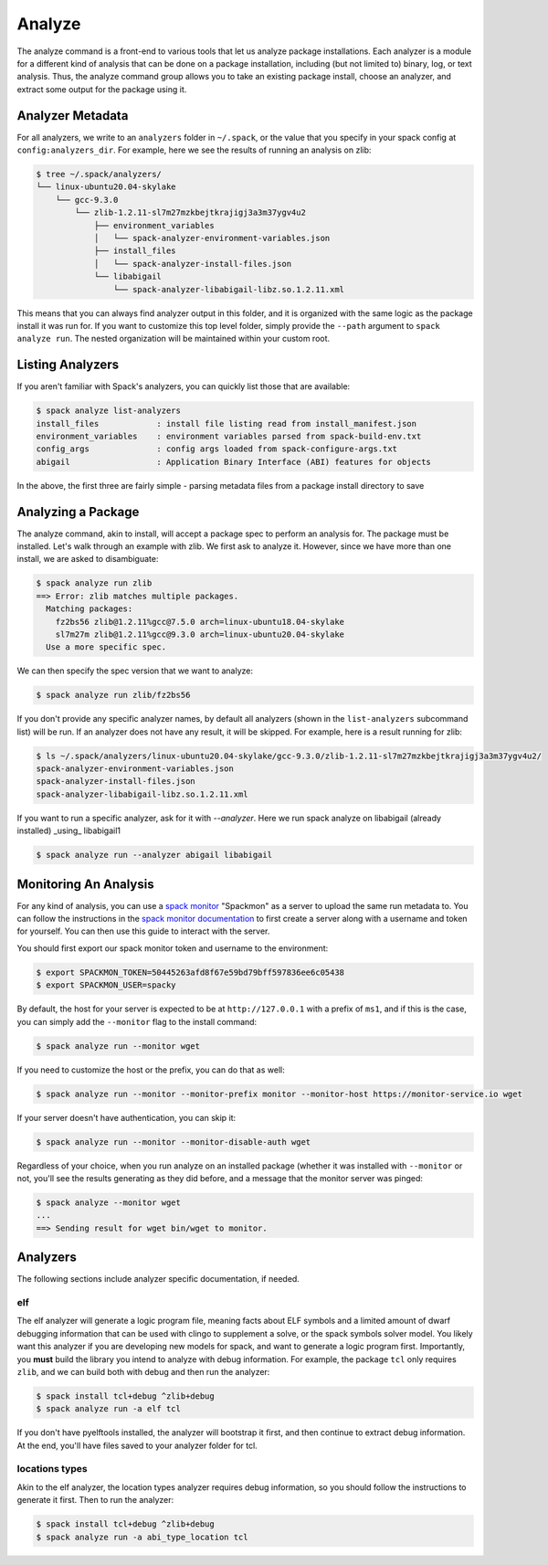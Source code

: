 .. Copyright 2013-2021 Lawrence Livermore National Security, LLC and other
   Spack Project Developers. See the top-level COPYRIGHT file for details.

   SPDX-License-Identifier: (Apache-2.0 OR MIT)

.. _analyze:

=======
Analyze
=======


The analyze command is a front-end to various tools that let us analyze
package installations. Each analyzer is a module for a different kind
of analysis that can be done on a package installation, including (but not
limited to) binary, log, or text analysis. Thus, the analyze command group
allows you to take an existing package install, choose an analyzer,
and extract some output for the package using it.


-----------------
Analyzer Metadata
-----------------

For all analyzers, we write to an ``analyzers`` folder in ``~/.spack``, or the
value that you specify in your spack config at ``config:analyzers_dir``. 
For example, here we see the results of running an analysis on zlib:

.. code-block:: console

    $ tree ~/.spack/analyzers/
    └── linux-ubuntu20.04-skylake
        └── gcc-9.3.0
            └── zlib-1.2.11-sl7m27mzkbejtkrajigj3a3m37ygv4u2
                ├── environment_variables
                │   └── spack-analyzer-environment-variables.json
                ├── install_files
                │   └── spack-analyzer-install-files.json
                └── libabigail
                    └── spack-analyzer-libabigail-libz.so.1.2.11.xml
    

This means that you can always find analyzer output in this folder, and it
is organized with the same logic as the package install it was run for. 
If you want to customize this top level folder, simply provide the ``--path``
argument to ``spack analyze run``. The nested organization will be maintained
within your custom root.

-----------------
Listing Analyzers
-----------------

If you aren't familiar with Spack's analyzers, you can quickly list those that 
are available:

.. code-block:: console

    $ spack analyze list-analyzers
    install_files            : install file listing read from install_manifest.json
    environment_variables    : environment variables parsed from spack-build-env.txt
    config_args              : config args loaded from spack-configure-args.txt
    abigail                  : Application Binary Interface (ABI) features for objects


In the above, the first three are fairly simple - parsing metadata files from
a package install directory to save

-------------------
Analyzing a Package
-------------------

The analyze command, akin to install, will accept a package spec to perform
an analysis for. The package must be installed. Let's walk through an example
with zlib. We first ask to analyze it. However, since we have more than one
install, we are asked to disambiguate:

.. code-block:: console

    $ spack analyze run zlib
    ==> Error: zlib matches multiple packages.
      Matching packages:
        fz2bs56 zlib@1.2.11%gcc@7.5.0 arch=linux-ubuntu18.04-skylake
        sl7m27m zlib@1.2.11%gcc@9.3.0 arch=linux-ubuntu20.04-skylake
      Use a more specific spec.


We can then specify the spec version that we want to analyze:

.. code-block:: console

    $ spack analyze run zlib/fz2bs56

If you don't provide any specific analyzer names, by default all analyzers 
(shown in the ``list-analyzers`` subcommand list) will be run. If an analyzer does not
have any result, it will be skipped. For example, here is a result running for
zlib:

.. code-block:: console

    $ ls ~/.spack/analyzers/linux-ubuntu20.04-skylake/gcc-9.3.0/zlib-1.2.11-sl7m27mzkbejtkrajigj3a3m37ygv4u2/
    spack-analyzer-environment-variables.json
    spack-analyzer-install-files.json
    spack-analyzer-libabigail-libz.so.1.2.11.xml

If you want to run a specific analyzer, ask for it with `--analyzer`. Here we run
spack analyze on libabigail (already installed) _using_ libabigail1

.. code-block:: console

    $ spack analyze run --analyzer abigail libabigail


.. _analyze_monitoring:

----------------------
Monitoring An Analysis
----------------------

For any kind of analysis, you can
use a `spack monitor <https://github.com/spack/spack-monitor>`_ "Spackmon"
as a server to upload the same run metadata to. You can
follow the instructions in the `spack monitor documentation <https://spack-monitor.readthedocs.org>`_
to first create a server along with a username and token for yourself.
You can then use this guide to interact with the server.

You should first export our spack monitor token and username to the environment:

.. code-block:: console
 
    $ export SPACKMON_TOKEN=50445263afd8f67e59bd79bff597836ee6c05438
    $ export SPACKMON_USER=spacky


By default, the host for your server is expected to be at ``http://127.0.0.1``
with a prefix of ``ms1``, and if this is the case, you can simply add the
``--monitor`` flag to the install command:

.. code-block:: console

    $ spack analyze run --monitor wget

If you need to customize the host or the prefix, you can do that as well:

.. code-block:: console

    $ spack analyze run --monitor --monitor-prefix monitor --monitor-host https://monitor-service.io wget

If your server doesn't have authentication, you can skip it:

.. code-block:: console

    $ spack analyze run --monitor --monitor-disable-auth wget
    
Regardless of your choice, when you run analyze on an installed package (whether
it was installed with ``--monitor`` or not, you'll see the results generating as they did
before, and a message that the monitor server was pinged:

.. code-block:: console

    $ spack analyze --monitor wget
    ...
    ==> Sending result for wget bin/wget to monitor.
    
    
---------
Analyzers
---------

The following sections include analyzer specific documentation, if needed.

^^^
elf
^^^

The elf analyzer will generate a logic program file, meaning facts about ELF
symbols and a limited amount of dwarf debugging information that can be used with
clingo to supplement a solve, or the spack symbols solver model. You likely 
want this analyzer if you are developing new models for spack, and want to generate a logic program
first. Importantly, you **must** build the library you
intend to analyze with debug information. For example, the package ``tcl``
only requires ``zlib``, and we can build both with debug and then run the analyzer:

.. code-block:: console

    $ spack install tcl+debug ^zlib+debug
    $ spack analyze run -a elf tcl
    
If you don't have pyelftools installed, the analyzer will bootstrap it first,
and then continue to extract debug information. At the end, you'll have files
saved to your analyzer folder for tcl.

^^^^^^^^^^^^^^^
locations types
^^^^^^^^^^^^^^^

Akin to the elf analyzer, the location types analyzer requires debug information,
so you should follow the instructions to generate it first. Then to run the analyzer:


.. code-block:: console

    $ spack install tcl+debug ^zlib+debug
    $ spack analyze run -a abi_type_location tcl

